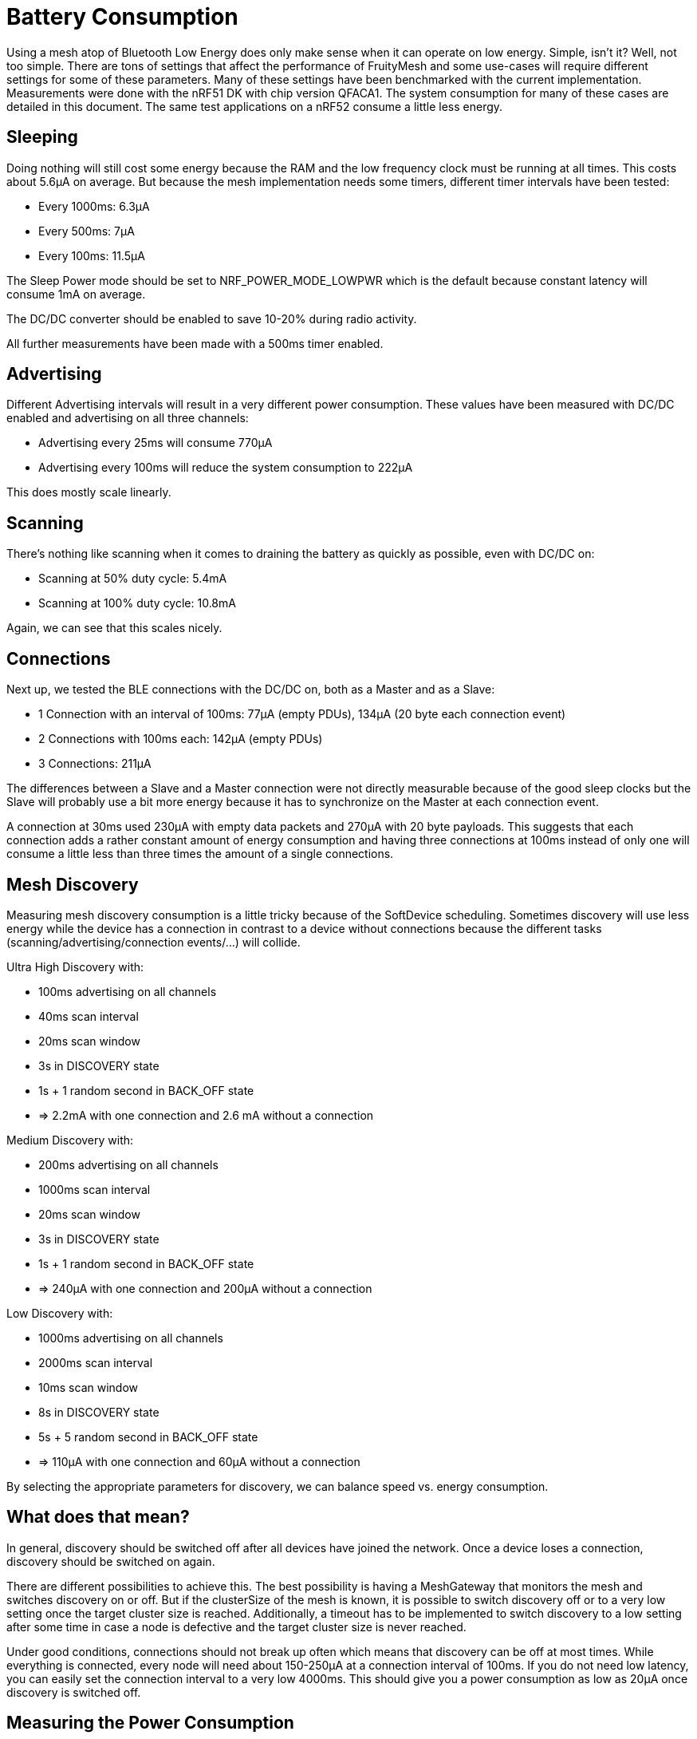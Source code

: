 = Battery Consumption

Using a mesh atop of Bluetooth Low Energy does only make sense when it can operate on low energy. Simple, isn't it? Well, not too simple. There are tons of settings that affect the performance of FruityMesh and some use-cases will require different settings for some of these parameters. Many of these settings have been benchmarked with the current implementation. Measurements were done with the nRF51 DK with chip version QFACA1. The system consumption for many of these cases are detailed in this document. The same test applications on a nRF52 consume a little less energy.

== Sleeping
Doing nothing will still cost some energy because the RAM and the low frequency clock must be running at all times. This costs about 5.6µA on average. But because the mesh implementation needs some timers, different timer intervals have been tested:

* Every 1000ms: 6.3µA
* Every 500ms: 7µA
* Every 100ms: 11.5µA

The Sleep Power mode should be set to NRF_POWER_MODE_LOWPWR which is the default because constant latency will consume 1mA on average.

The DC/DC converter should be enabled to save 10-20% during radio activity.

All further measurements have been made with a 500ms timer enabled.

== Advertising
Different Advertising intervals will result in a very different power consumption. These values have been measured with DC/DC enabled and advertising on all three channels:

* Advertising every 25ms will consume 770µA
* Advertising every 100ms will reduce the system consumption to 222µA

This does mostly scale linearly.

== Scanning
There's nothing like scanning when it comes to draining the battery as quickly as possible, even with DC/DC on:

* Scanning at 50% duty cycle: 5.4mA
* Scanning at 100% duty cycle: 10.8mA

Again, we can see that this scales nicely.

== Connections
Next up, we tested the BLE connections with the DC/DC on, both as a Master and as a Slave:

*  1 Connection with an interval of 100ms: 77µA (empty PDUs), 134µA (20 byte each connection event)
*  2 Connections with 100ms each: 142µA (empty PDUs)
*  3 Connections: 211µA

The differences between a Slave and a Master connection were not directly measurable because of the good sleep clocks but the Slave will probably use a bit more energy because it has to synchronize on the Master at each connection event.

A connection at 30ms used 230µA with empty data packets and 270µA with 20 byte payloads. This suggests that each connection adds a rather constant amount of energy consumption and having three connections at 100ms instead of only one will consume a little less than three times the amount of a single connections.

== Mesh Discovery
Measuring mesh discovery consumption is a little tricky because of the SoftDevice scheduling. Sometimes discovery will use less energy while the device has a connection in contrast to a device without connections because the different tasks (scanning/advertising/connection events/...) will collide.

Ultra High Discovery with:

* 100ms advertising on all channels
* 40ms scan interval
* 20ms scan window
* 3s in DISCOVERY state
* 1s + 1 random second in BACK_OFF state
* => 2.2mA with one connection and 2.6 mA without a connection

Medium Discovery with:

* 200ms advertising on all channels
* 1000ms scan interval
* 20ms scan window
* 3s in DISCOVERY state
* 1s + 1 random second in BACK_OFF state
* => 240µA with one connection and 200µA without a connection

Low Discovery with:

* 1000ms advertising on all channels
* 2000ms scan interval
* 10ms scan window
* 8s in DISCOVERY state
* 5s + 5 random second in BACK_OFF state
* => 110µA with one connection and 60µA without a connection

By selecting the appropriate parameters for discovery, we can balance speed vs. energy consumption.

== What does that mean?
In general, discovery should be switched off after all devices have joined the network. Once a device loses a connection, discovery should be switched on again.

There are different possibilities to achieve this. The best possibility is having a MeshGateway that monitors the mesh and switches discovery on or off. But if the clusterSize of the mesh is known, it is possible to switch discovery off or to a very low setting once the target cluster size is reached. Additionally, a timeout has to be implemented to switch discovery to a low setting after some time in case a node is defective and the target cluster size is never reached.

Under good conditions, connections should not break up often which means that discovery can be off at most times. While everything is connected, every node will need about 150-250µA at a connection interval of 100ms. If you do not need low latency, you can easily set the connection interval to a very low 4000ms. This should give you a power consumption as low as 20µA once discovery is switched off.

== Measuring the Power Consumption
We have not yet done many tests which intervals provide the best balance between power consumption and performance. Be aware that tweaking some parameters might result in the mesh not connecting properly. We are still working on optimizing the power consumption for most general use-cases.

The current consumption can be measured with the https://www.nordicsemi.com/Software-and-Tools/Development-Kits/Power-Profiler-Kit[Nordic nRF Power Profiler Kit]
